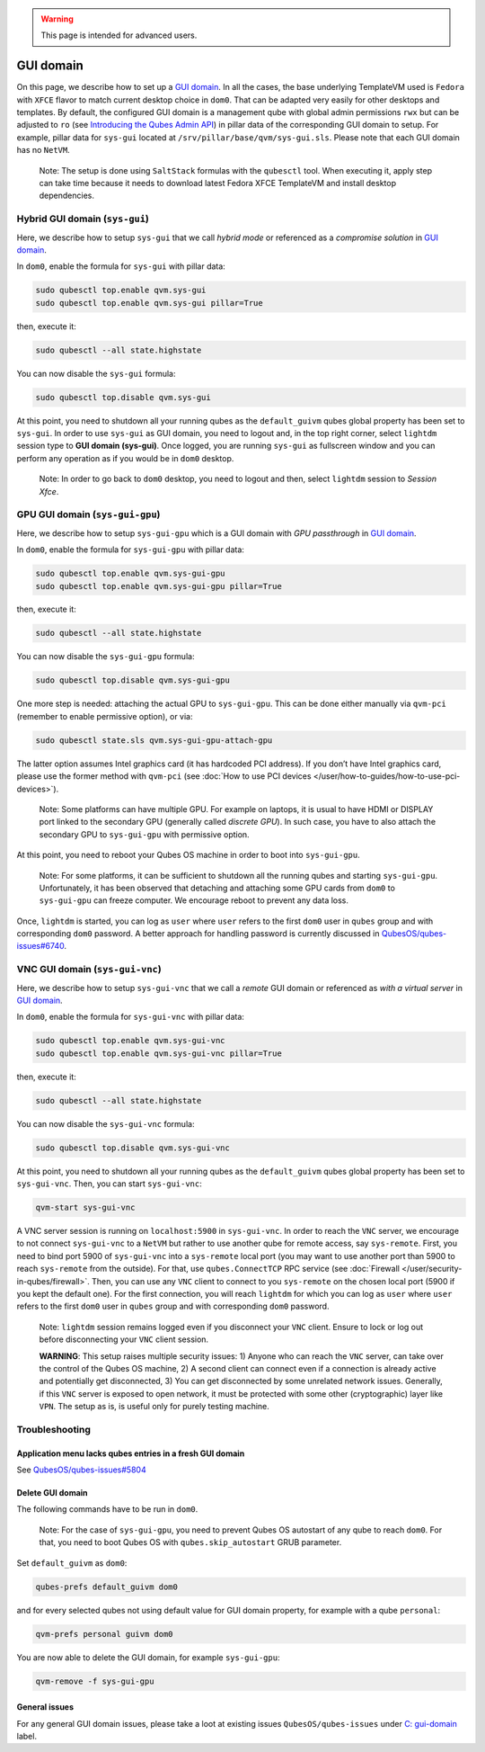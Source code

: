 .. warning::
      This page is intended for advanced users.

==========
GUI domain
==========


On this page, we describe how to set up a `GUI domain <https://www.qubes-os.org/news/2020/03/18/gui-domain/>`__. In all the cases, the base
underlying TemplateVM used is ``Fedora`` with ``XFCE`` flavor to match
current desktop choice in ``dom0``. That can be adapted very easily for
other desktops and templates. By default, the configured GUI domain is a
management qube with global admin permissions ``rwx`` but can be
adjusted to ``ro`` (see `Introducing the Qubes Admin API <https://www.qubes-os.org/news/2017/06/27/qubes-admin-api/>`__) in pillar data of the
corresponding GUI domain to setup. For example, pillar data for
``sys-gui`` located at ``/srv/pillar/base/qvm/sys-gui.sls``. Please note
that each GUI domain has no ``NetVM``.

   Note: The setup is done using ``SaltStack`` formulas with the
   ``qubesctl`` tool. When executing it, apply step can take time
   because it needs to download latest Fedora XFCE TemplateVM and
   install desktop dependencies.

Hybrid GUI domain (``sys-gui``)
-------------------------------


Here, we describe how to setup ``sys-gui`` that we call *hybrid mode* or
referenced as a *compromise solution* in `GUI domain <https://www.qubes-os.org/news/2020/03/18/gui-domain/>`__.

|sys-gui|

In ``dom0``, enable the formula for ``sys-gui`` with pillar data:

.. code:: bash

      sudo qubesctl top.enable qvm.sys-gui
      sudo qubesctl top.enable qvm.sys-gui pillar=True


then, execute it:

.. code:: bash

      sudo qubesctl --all state.highstate


You can now disable the ``sys-gui`` formula:

.. code:: bash

      sudo qubesctl top.disable qvm.sys-gui


At this point, you need to shutdown all your running qubes as the
``default_guivm`` qubes global property has been set to ``sys-gui``. In
order to use ``sys-gui`` as GUI domain, you need to logout and, in the
top right corner, select ``lightdm`` session type to **GUI domain (sys-gui)**. Once logged, you are running ``sys-gui`` as fullscreen
window and you can perform any operation as if you would be in ``dom0``
desktop.

   Note: In order to go back to ``dom0`` desktop, you need to logout and
   then, select ``lightdm`` session to *Session Xfce*.

GPU GUI domain (``sys-gui-gpu``)
--------------------------------


Here, we describe how to setup ``sys-gui-gpu`` which is a GUI domain
with *GPU passthrough* in `GUI domain <https://www.qubes-os.org/news/2020/03/18/gui-domain/>`__.

|sys-gui-gpu|

In ``dom0``, enable the formula for ``sys-gui-gpu`` with pillar data:

.. code:: bash

      sudo qubesctl top.enable qvm.sys-gui-gpu
      sudo qubesctl top.enable qvm.sys-gui-gpu pillar=True


then, execute it:

.. code:: bash

      sudo qubesctl --all state.highstate


You can now disable the ``sys-gui-gpu`` formula:

.. code:: bash

      sudo qubesctl top.disable qvm.sys-gui-gpu


One more step is needed: attaching the actual GPU to ``sys-gui-gpu``.
This can be done either manually via ``qvm-pci`` (remember to enable
permissive option), or via:

.. code:: bash

      sudo qubesctl state.sls qvm.sys-gui-gpu-attach-gpu


The latter option assumes Intel graphics card (it has hardcoded PCI
address). If you don’t have Intel graphics card, please use the former
method with ``qvm-pci`` (see :doc:`How to use PCI devices </user/how-to-guides/how-to-use-pci-devices>`).

   Note: Some platforms can have multiple GPU. For example on laptops,
   it is usual to have HDMI or DISPLAY port linked to the secondary GPU
   (generally called *discrete GPU*). In such case, you have to also
   attach the secondary GPU to ``sys-gui-gpu`` with permissive option.

At this point, you need to reboot your Qubes OS machine in order to boot
into ``sys-gui-gpu``.

   Note: For some platforms, it can be sufficient to shutdown all the
   running qubes and starting ``sys-gui-gpu``. Unfortunately, it has
   been observed that detaching and attaching some GPU cards from
   ``dom0`` to ``sys-gui-gpu`` can freeze computer. We encourage reboot
   to prevent any data loss.

Once, ``lightdm`` is started, you can log as ``user`` where ``user``
refers to the first ``dom0`` user in ``qubes`` group and with
corresponding ``dom0`` password. A better approach for handling password
is currently discussed in
`QubesOS/qubes-issues#6740 <https://github.com/QubesOS/qubes-issues/issues/6740>`__.

VNC GUI domain (``sys-gui-vnc``)
--------------------------------


Here, we describe how to setup ``sys-gui-vnc`` that we call a *remote*
GUI domain or referenced as *with a virtual server* in `GUI domain <https://www.qubes-os.org/news/2020/03/18/gui-domain/>`__.

|sys-gui-vnc|

In ``dom0``, enable the formula for ``sys-gui-vnc`` with pillar data:

.. code:: bash

      sudo qubesctl top.enable qvm.sys-gui-vnc
      sudo qubesctl top.enable qvm.sys-gui-vnc pillar=True


then, execute it:

.. code:: bash

      sudo qubesctl --all state.highstate


You can now disable the ``sys-gui-vnc`` formula:

.. code:: bash

      sudo qubesctl top.disable qvm.sys-gui-vnc


At this point, you need to shutdown all your running qubes as the
``default_guivm`` qubes global property has been set to ``sys-gui-vnc``.
Then, you can start ``sys-gui-vnc``:

.. code:: bash

      qvm-start sys-gui-vnc


A VNC server session is running on ``localhost:5900`` in
``sys-gui-vnc``. In order to reach the ``VNC`` server, we encourage to
not connect ``sys-gui-vnc`` to a ``NetVM`` but rather to use another
qube for remote access, say ``sys-remote``. First, you need to bind port
5900 of ``sys-gui-vnc`` into a ``sys-remote`` local port (you may want
to use another port than 5900 to reach ``sys-remote`` from the outside).
For that, use ``qubes.ConnectTCP`` RPC service (see
:doc:`Firewall </user/security-in-qubes/firewall>`. Then, you can use any ``VNC`` client to
connect to you ``sys-remote`` on the chosen local port (5900 if you kept
the default one). For the first connection, you will reach ``lightdm``
for which you can log as ``user`` where ``user`` refers to the first
``dom0`` user in ``qubes`` group and with corresponding ``dom0``
password.

   Note: ``lightdm`` session remains logged even if you disconnect your
   ``VNC`` client. Ensure to lock or log out before disconnecting your
   ``VNC`` client session.

   **WARNING**: This setup raises multiple security issues: 1) Anyone
   who can reach the ``VNC`` server, can take over the control of the
   Qubes OS machine, 2) A second client can connect even if a connection
   is already active and potentially get disconnected, 3) You can get
   disconnected by some unrelated network issues. Generally, if this
   ``VNC`` server is exposed to open network, it must be protected with
   some other (cryptographic) layer like ``VPN``. The setup as is, is
   useful only for purely testing machine.

Troubleshooting
---------------


Application menu lacks qubes entries in a fresh GUI domain
^^^^^^^^^^^^^^^^^^^^^^^^^^^^^^^^^^^^^^^^^^^^^^^^^^^^^^^^^^


See
`QubesOS/qubes-issues#5804 <https://github.com/QubesOS/qubes-issues/issues/5804>`__

Delete GUI domain
^^^^^^^^^^^^^^^^^


The following commands have to be run in ``dom0``.

   Note: For the case of ``sys-gui-gpu``, you need to prevent Qubes OS
   autostart of any qube to reach ``dom0``. For that, you need to boot
   Qubes OS with ``qubes.skip_autostart`` GRUB parameter.

Set ``default_guivm`` as ``dom0``:

.. code:: bash

      qubes-prefs default_guivm dom0


and for every selected qubes not using default value for GUI domain
property, for example with a qube ``personal``:

.. code:: bash

      qvm-prefs personal guivm dom0


You are now able to delete the GUI domain, for example ``sys-gui-gpu``:

.. code:: bash

      qvm-remove -f sys-gui-gpu


General issues
^^^^^^^^^^^^^^


For any general GUI domain issues, please take a loot at existing issues
``QubesOS/qubes-issues`` under `C: gui-domain <https://github.com/QubesOS/qubes-issues/issues?q=is%3Aopen+is%3Aissue+label%3A%22C%3A+gui-domain%22>`__
label.

.. |sys-gui| image:: /attachment/posts/guivm-hybrid.png
   

.. |sys-gui-gpu| image:: /attachment/posts/guivm-gpu.png
   

.. |sys-gui-vnc| image:: /attachment/posts/guivm-vnc.png
   
